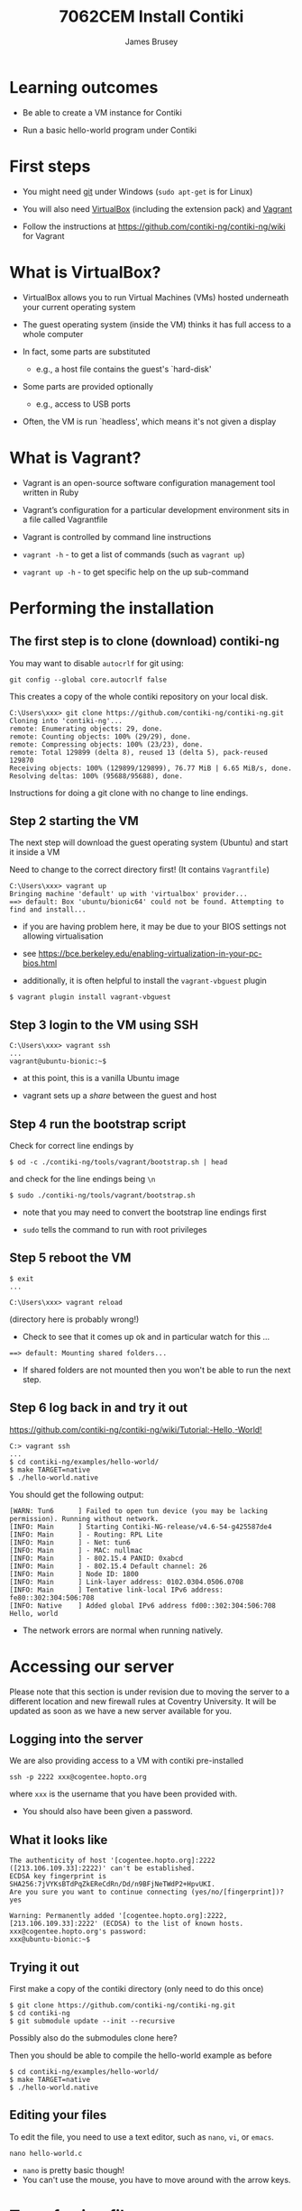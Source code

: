 #+title: 7062CEM Install Contiki
#+Author: James Brusey
#+Email: james.brusey@coventry.ac.uk
#+Options: num:nil toc:nil
#+REVEAL_INIT_OPTIONS: width:1200, height:800, margin: 0.1, minScale:0.2, maxScale:2.5, transition:'cube', slideNumber:true
#+REVEAL_THEME: white
#+REVEAL_HLEVEL: 2
#+REVEAL_HEAD_PREAMBLE: <meta name="description" content="7062cem install contiki">
#+latex_header: \usepackage[osf]{mathpazo}
#+latex_header: \usepackage{booktabs}
* Learning outcomes

+ Be able to create a VM instance for Contiki

+ Run a basic hello-world program under Contiki

* First steps

- You might need [[https://git-scm.com/downloads][git]] under Windows (~sudo apt-get~ is for Linux)

- You will also need [[https://www.virtualbox.org/wiki/Downloads][VirtualBox]] (including the extension pack) and [[https://www.vagrantup.com/downloads.html][Vagrant]]

- Follow the instructions at https://github.com/contiki-ng/contiki-ng/wiki for Vagrant

* What is VirtualBox?

- VirtualBox allows you to run Virtual Machines (VMs) hosted underneath your current operating system

- The guest operating system (inside the VM) thinks it has full access to a whole computer

- In fact, some parts are substituted

  - e.g., a host file contains the guest's `hard-disk'

- Some parts are provided optionally

  - e.g., access to USB ports

- Often, the VM is run `headless', which means it's not given a display

* What is Vagrant?

- Vagrant is an open-source software configuration management tool written in Ruby

- Vagrant’s configuration for a particular development environment sits in a file called Vagrantfile

- Vagrant is controlled by command line instructions

- =vagrant -h=  - to get a list of commands (such as =vagrant up=)

- =vagrant up -h=  - to get specific help on the up sub-command

* Performing the installation

** The first step is to clone (download) contiki-ng

You may want to disable =autocrlf= for git using:
#+BEGIN_SRC
git config --global core.autocrlf false
#+END_SRC

This creates a copy of the whole contiki repository on your local disk.

#+BEGIN_SRC
C:\Users\xxx> git clone https://github.com/contiki-ng/contiki-ng.git
Cloning into 'contiki-ng'...
remote: Enumerating objects: 29, done.
remote: Counting objects: 100% (29/29), done.
remote: Compressing objects: 100% (23/23), done.
remote: Total 129899 (delta 8), reused 13 (delta 5), pack-reused 129870
Receiving objects: 100% (129899/129899), 76.77 MiB | 6.65 MiB/s, done.
Resolving deltas: 100% (95688/95688), done.
#+END_SRC

Instructions for doing a git clone with no change to line endings.

** Step 2 starting the VM

The next step will download the guest operating system (Ubuntu) and start it inside a VM

Need to change to the correct directory first! (It contains =Vagrantfile=)
#+BEGIN_SRC
C:\Users\xxx> vagrant up
Bringing machine 'default' up with 'virtualbox' provider...
==> default: Box 'ubuntu/bionic64' could not be found. Attempting to find and install...
#+END_SRC

- if you are having problem here, it may be due to your BIOS settings not allowing virtualisation
- see [[https://bce.berkeley.edu/enabling-virtualization-in-your-pc-bios.html]]

- additionally, it is often helpful to install the =vagrant-vbguest= plugin
#+BEGIN_SRC
$ vagrant plugin install vagrant-vbguest
#+END_SRC

** Step 3 login to the VM using SSH

#+BEGIN_SRC
C:\Users\xxx> vagrant ssh
...
vagrant@ubuntu-bionic:~$
#+END_SRC

- at this point, this is a vanilla Ubuntu image

- vagrant sets up a /share/ between the guest and host

** Step 4 run the bootstrap script

Check for correct line endings by

#+BEGIN_SRC
$ od -c ./contiki-ng/tools/vagrant/bootstrap.sh | head
#+END_SRC

and check for the line endings being =\n=

#+BEGIN_SRC
$ sudo ./contiki-ng/tools/vagrant/bootstrap.sh
#+END_SRC

- note that you may need to convert the bootstrap line endings first

- =sudo= tells the command to run with root privileges

** Step 5 reboot the VM
#+BEGIN_SRC
$ exit
...

C:\Users\xxx> vagrant reload
#+END_SRC
(directory here is probably wrong!)

- Check to see that it comes up ok and in particular watch for this ...

#+BEGIN_SRC
==> default: Mounting shared folders...
#+END_SRC

- If shared folders are not mounted then you won't be able to run the next step.

** Step 6 log back in and try it out

[[https://github.com/contiki-ng/contiki-ng/wiki/Tutorial:-Hello,-World!]]

#+BEGIN_SRC
C:> vagrant ssh
...
$ cd contiki-ng/examples/hello-world/
$ make TARGET=native
$ ./hello-world.native
#+END_SRC

You should get the following output:

#+BEGIN_SRC
[WARN: Tun6      ] Failed to open tun device (you may be lacking permission). Running without network.
[INFO: Main      ] Starting Contiki-NG-release/v4.6-54-g425587de4
[INFO: Main      ] - Routing: RPL Lite
[INFO: Main      ] - Net: tun6
[INFO: Main      ] - MAC: nullmac
[INFO: Main      ] - 802.15.4 PANID: 0xabcd
[INFO: Main      ] - 802.15.4 Default channel: 26
[INFO: Main      ] Node ID: 1800
[INFO: Main      ] Link-layer address: 0102.0304.0506.0708
[INFO: Main      ] Tentative link-local IPv6 address: fe80::302:304:506:708
[INFO: Native    ] Added global IPv6 address fd00::302:304:506:708
Hello, world
#+END_SRC

- The network errors are normal when running natively.

* Accessing our server
Please note that this section is under revision due to moving the server to a different location and new firewall rules at Coventry University.
It will be updated as soon as we have a new server available for you.

** Logging into the server
We are also providing access to a VM with contiki pre-installed
#+BEGIN_SRC
ssh -p 2222 xxx@cogentee.hopto.org
#+END_SRC
where ~xxx~ is the username that you have been provided with.

- You should also have been given a password.

** What it looks like

#+BEGIN_SRC
The authenticity of host '[cogentee.hopto.org]:2222 ([213.106.109.33]:2222)' can't be established.
ECDSA key fingerprint is SHA256:7jVYKsBTdPqZkEReCdRn/Dd/n9BFjNeTWdP2+HpvUKI.
Are you sure you want to continue connecting (yes/no/[fingerprint])? yes

Warning: Permanently added '[cogentee.hopto.org]:2222,[213.106.109.33]:2222' (ECDSA) to the list of known hosts.
xxx@cogentee.hopto.org's password:
xxx@ubuntu-bionic:~$
#+END_SRC

** Trying it out

First make a copy of the contiki directory (only need to do this once)

#+BEGIN_SRC
$ git clone https://github.com/contiki-ng/contiki-ng.git
$ cd contiki-ng
$ git submodule update --init --recursive
#+END_SRC

Possibly also do the submodules clone here?

Then you should be able to compile the hello-world example as before
#+BEGIN_SRC
$ cd contiki-ng/examples/hello-world/
$ make TARGET=native
$ ./hello-world.native
#+END_SRC

** Editing your files

To edit the file, you need to use a text editor, such as =nano=, =vi=, or =emacs=.

#+BEGIN_SRC
nano hello-world.c
#+END_SRC

[[file:figures/nano.png]]

- =nano= is pretty basic though!
- You can't use the mouse, you have to move around with the arrow keys.

* Transferring files

When you come to hand in your assignment, you'll want to be able to transfer files to or from the remote server

One way to do this is =scp= source target

The following copies =hello-world.c= to our current directory:
#+BEGIN_SRC
C:\Users\xxx> scp -P 2222 xxx@cogentee.hopto.org:contiki-ng/examples/hello-world.c .
#+END_SRC

The following copies =hello-world.c= to the remote:
#+BEGIN_SRC
C:\Users\xxx> scp -P 2222 hello-world.c xxx@cogentee.hopto.org:contiki-ng/examples/
#+END_SRC


* Using GNU Emacs and tramp (optional)

- GNU Emacs is a very powerful open source editor
- Spacemacs or Doom Emacs package up some of the nicer add-ons
- We are going to show the use of TRAMP

[[file:figures/emacs-spacemacs.png]]
[[file:figures/doom-emacs.png]]


** Installing GNU Emacs on Windows

- There are many guides for this but you might try [[http://mdr78.github.io/2019/07/01/windows-spacemacs-install.html]]

** Using TRAMP

- Use C-x C-f to start opening a file
- At the prompt, enter

#+BEGIN_SRC
/ssh:xxx@cogentee.hopto.org#2222:
#+END_SRC

- =/ssh:= indicates the protocol to use

- =xxx@= is the username followed by `@'

- =cogentee.hopto.org= is the hostname

- =#2222= means port 2222

- Pay attention to the leading =/= and ending =:= to avoid this being misinterpreted as a normal file name

- This should prompt for your password and then show you a directory listing

- At the bottom `mode line' you should see something like:

[[file:figures/tramp-modeline.png]]

- The `@' sign indicates a remote file location

- You can now open a file by moving the cursor to it and pressing enter

- When you save the file =C-x C-s=, the revised contents are sent across the 'net.

- With a remote file open, use =M-x= (alt key plus `x') to enter an emacs command and type
#+BEGIN_SRC
shell
#+END_SRC
to bring up a shell prompt

- You can swap between files using =C-x b RET=

* Using Virtual Network Computing (VNC)

VNC allows you to access a virtual desktop environment on a remote server.

There are a few steps to getting this working.

[[file:figures/vnc_viewer.png]]

** Identify the port number

We have allocated 1 port number per student with a number between 5902 and 5912 inclusive. For the example below, I've used 5901 but you'll need to change that to your own number.

** SSH Tunneling
- Most IP ports are hidden by the firewall (including port 5901)

- SSH provides a way to access these ports using an [[https://help.ubuntu.com/community/SSH/OpenSSH/PortForwarding][/ssh tunnel/]].
#+BEGIN_SRC 
      --------------------   	       -------------------- 
     | Local              | 	      |      	   Remote  |	
     |             SSH----22<=======>22---SSH	           |
     |  --------    |     |           |    | 	 --------  |
     | | VNC    |<=>5901  |           |  5901<=>| VNC    | |
     | | Viewer |         |           |	        | Server | |
     | |        |         |           |         |        | |
     |  --------          |           |          --------  |    
      -------------------- 	       -------------------- 	      
#+END_SRC
*** SSH tunneling using command line

- To set up a tunnel, enter the following command from a PowerShell prompt, changing =xxx= for your username:

#+BEGIN_SRC
ssh -p 2222 -L 5901:localhost:5901 xxx@cogentee.hopto.org
#+END_SRC

- Note that you need to leave the connection open to keep the tunnel running.

*** SSH tunneling using putty

- If you prefer to use [[https://www.putty.org][putty]] for ssh, you can set a tunnel up using instructions from [[https://blog.devolutions.net/2017/4/how-to-configure-an-ssh-tunnel-on-putty]]

  - An example configuration for port 5901 can be seen below. This needs to be done after the correct session information is set.
[[file:figures/ssh_putty.png]]

** Running VNC Viewer

- Download VNC Viewer from : [[https://www.realvnc.com/en/connect/download/viewer/]]

- Use the appropriate vnc viewer for your operating system (has support for Windows, Mac, Linux and even ChromeOS)

- Add a 'New Connection' and input =localhost:5901= (change this!), to the VNC Server Field.

[[file:figures/vnc-localhost.png]]

* Summary

- We've covered installing Contiki from scratch and getting a hello world program running

- We've also covered how to use our server with =ssh=, =tramp=, and =vnc=
